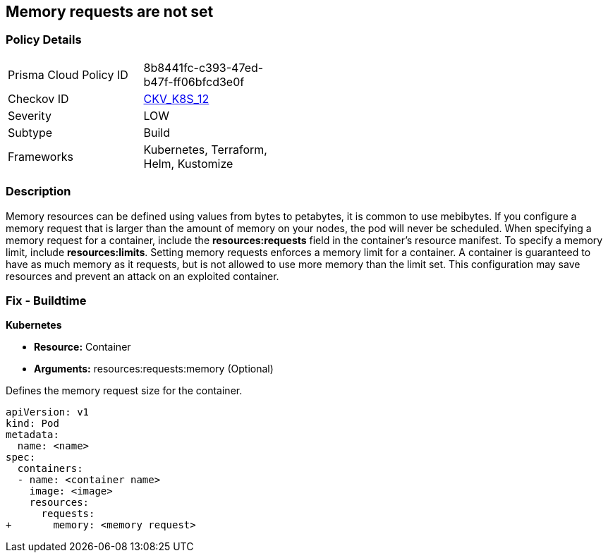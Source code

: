 == Memory requests are not set
// Memory requests not set

=== Policy Details 

[width=45%]
[cols="1,1"]
|=== 
|Prisma Cloud Policy ID 
| 8b8441fc-c393-47ed-b47f-ff06bfcd3e0f

|Checkov ID 
| https://github.com/bridgecrewio/checkov/tree/master/checkov/kubernetes/checks/resource/k8s/MemoryRequests.py[CKV_K8S_12]

|Severity
|LOW

|Subtype
|Build

|Frameworks
|Kubernetes, Terraform, Helm, Kustomize

|=== 



=== Description 


Memory resources can be defined using values from bytes to petabytes, it is common to use mebibytes.
If you configure a memory request that is larger than the amount of memory on your nodes, the pod will never be scheduled.
When specifying a memory request for a container, include the *resources:requests* field in the container's resource manifest.
To specify a memory limit, include *resources:limits*.
Setting memory requests enforces a memory limit for a container.
A container is guaranteed to have as much memory as it requests, but is not allowed to use more memory than the limit set.
This configuration may save resources and prevent an attack on an exploited container.

=== Fix - Buildtime


*Kubernetes* 


* *Resource:* Container
* *Arguments:* resources:requests:memory (Optional)

Defines the memory request size for the container.


[source,yaml]
----
apiVersion: v1
kind: Pod
metadata:
  name: <name>
spec:
  containers:
  - name: <container name>
    image: <image>
    resources:
      requests:
+       memory: <memory request>
----
